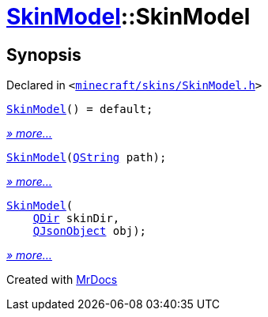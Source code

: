 [#SkinModel-2constructor]
= xref:SkinModel.adoc[SkinModel]::SkinModel
:relfileprefix: ../
:mrdocs:


== Synopsis

Declared in `&lt;https://github.com/PrismLauncher/PrismLauncher/blob/develop/launcher/minecraft/skins/SkinModel.h#L29[minecraft&sol;skins&sol;SkinModel&period;h]&gt;`

[source,cpp,subs="verbatim,replacements,macros,-callouts"]
----
xref:SkinModel/2constructor-09.adoc[SkinModel]() = default;
----

[.small]#xref:SkinModel/2constructor-09.adoc[_» more..._]#

[source,cpp,subs="verbatim,replacements,macros,-callouts"]
----
xref:SkinModel/2constructor-0f.adoc[SkinModel](xref:QString.adoc[QString] path);
----

[.small]#xref:SkinModel/2constructor-0f.adoc[_» more..._]#

[source,cpp,subs="verbatim,replacements,macros,-callouts"]
----
xref:SkinModel/2constructor-01.adoc[SkinModel](
    xref:QDir.adoc[QDir] skinDir,
    xref:QJsonObject.adoc[QJsonObject] obj);
----

[.small]#xref:SkinModel/2constructor-01.adoc[_» more..._]#



[.small]#Created with https://www.mrdocs.com[MrDocs]#
